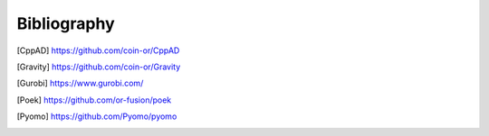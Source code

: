 Bibliography
============

.. [CppAD] https://github.com/coin-or/CppAD
 
.. [Gravity] https://github.com/coin-or/Gravity

.. [Gurobi] https://www.gurobi.com/

.. [Poek] https://github.com/or-fusion/poek

.. [Pyomo] https://github.com/Pyomo/pyomo
